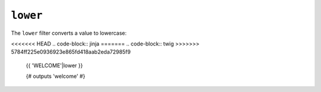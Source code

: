 ``lower``
=========

The ``lower`` filter converts a value to lowercase:

<<<<<<< HEAD
.. code-block:: jinja
=======
.. code-block:: twig
>>>>>>> 5784ff225e0936923e865fd418aab2eda72985f9

    {{ 'WELCOME'|lower }}

    {# outputs 'welcome' #}
